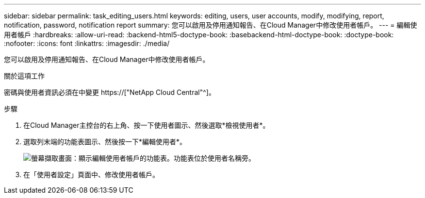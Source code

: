 ---
sidebar: sidebar 
permalink: task_editing_users.html 
keywords: editing, users, user accounts, modify, modifying, report, notification, password, notification report 
summary: 您可以啟用及停用通知報告、在Cloud Manager中修改使用者帳戶。 
---
= 編輯使用者帳戶
:hardbreaks:
:allow-uri-read: 
:backend-html5-doctype-book: 
:basebackend-html-doctype-book: 
:doctype-book: 
:nofooter: 
:icons: font
:linkattrs: 
:imagesdir: ./media/


[role="lead"]
您可以啟用及停用通知報告、在Cloud Manager中修改使用者帳戶。

.關於這項工作
密碼與使用者資訊必須在中變更 https://["NetApp Cloud Central"^]。

.步驟
. 在Cloud Manager主控台的右上角、按一下使用者圖示、然後選取*檢視使用者*。
. 選取列末端的功能表圖示、然後按一下*編輯使用者*。
+
image:screenshot_edit_user.gif["螢幕擷取畫面：顯示編輯使用者帳戶的功能表。功能表位於使用者名稱旁。"]

. 在「使用者設定」頁面中、修改使用者帳戶。

